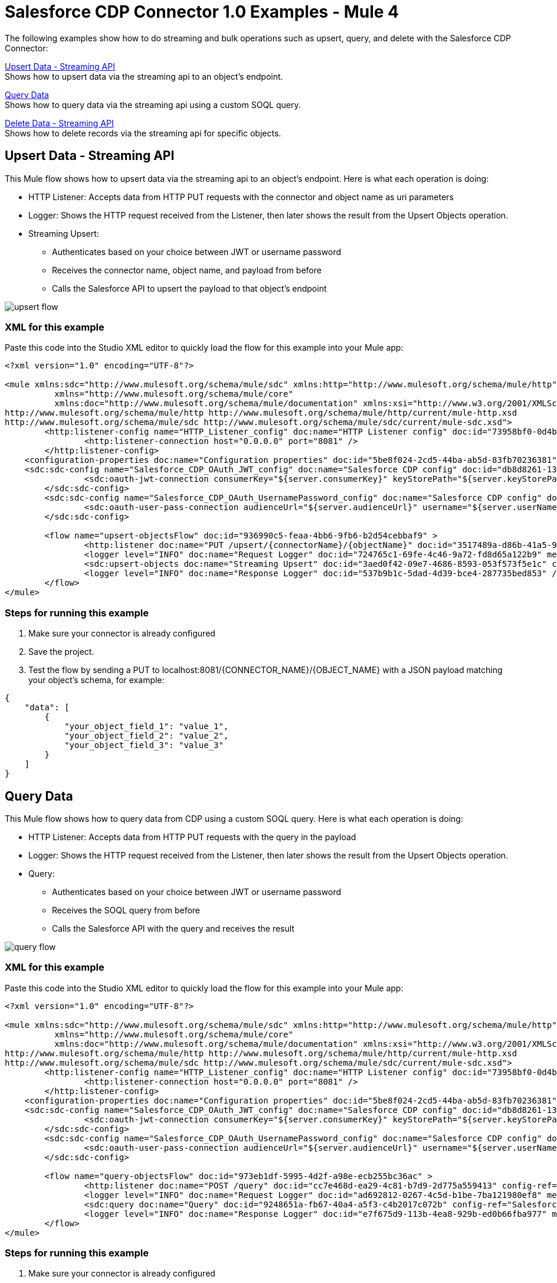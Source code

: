 = Salesforce CDP Connector 1.0 Examples - Mule 4

The following examples show how to do streaming and bulk operations such as upsert, query, and delete with the Salesforce CDP Connector:

<<Upsert Data - Streaming API>> +
Shows how to upsert data via the streaming api to an object's endpoint.

<<Query Data>> +
Shows how to query data via the streaming api using a custom SOQL query.

<<Delete Data - Streaming API>> +
Shows how to delete records via the streaming api for specific objects.

== Upsert Data - Streaming API

This Mule flow shows how to upsert data via the streaming api to an object's endpoint.
Here is what each operation is doing:

* HTTP Listener: Accepts data from HTTP PUT requests with the connector and object name as uri parameters
* Logger: Shows the HTTP request received from the Listener, then later shows the result from the Upsert Objects operation.
* Streaming Upsert:
+
** Authenticates based on your choice between JWT or username password
** Receives the connector name, object name, and payload from before
** Calls the Salesforce API to upsert the payload to that object's endpoint

image::upsert-flow.png[]

=== XML for this example

Paste this code into the Studio XML editor to quickly load the flow for this example into your Mule app:

[source,xml,linenums]
----
<?xml version="1.0" encoding="UTF-8"?>

<mule xmlns:sdc="http://www.mulesoft.org/schema/mule/sdc" xmlns:http="http://www.mulesoft.org/schema/mule/http"
	  xmlns="http://www.mulesoft.org/schema/mule/core"
	  xmlns:doc="http://www.mulesoft.org/schema/mule/documentation" xmlns:xsi="http://www.w3.org/2001/XMLSchema-instance" xsi:schemaLocation="http://www.mulesoft.org/schema/mule/core http://www.mulesoft.org/schema/mule/core/current/mule.xsd
http://www.mulesoft.org/schema/mule/http http://www.mulesoft.org/schema/mule/http/current/mule-http.xsd
http://www.mulesoft.org/schema/mule/sdc http://www.mulesoft.org/schema/mule/sdc/current/mule-sdc.xsd">
	<http:listener-config name="HTTP_Listener_config" doc:name="HTTP Listener config" doc:id="73958bf0-0d4b-41bb-9628-904ad234ab83" >
		<http:listener-connection host="0.0.0.0" port="8081" />
	</http:listener-config>
    <configuration-properties doc:name="Configuration properties" doc:id="5be8f024-2cd5-44ba-ab5d-83fb70236381" file="mule-app.properties" />
    <sdc:sdc-config name="Salesforce_CDP_OAuth_JWT_config" doc:name="Salesforce CDP config" doc:id="db8d8261-133b-44a3-908c-90d4b977687c" >
		<sdc:oauth-jwt-connection consumerKey="${server.consumerKey}" keyStorePath="${server.keyStorePath}" storePassword="${server.keyStorePassword}" subject="${server.userName}" keyAlias="${server.certificateAlias}" audienceUrl="${server.audienceUrl}"/>
	</sdc:sdc-config>
	<sdc:sdc-config name="Salesforce_CDP_OAuth_UsernamePassword_config" doc:name="Salesforce CDP config" doc:id="d54deb47-5647-44c4-b7c8-19b49b77a4a5" >
		<sdc:oauth-user-pass-connection audienceUrl="${server.audienceUrl}" username="${server.userName}" password="${server.password}" clientId="${server.consumerKey}" clientSecret="${server.consumerSecret}"/>
	</sdc:sdc-config>

	<flow name="upsert-objectsFlow" doc:id="936990c5-feaa-4bb6-9fb6-b2d54cebbaf9" >
		<http:listener doc:name="PUT /upsert/{connectorName}/{objectName}" doc:id="3517489a-d86b-41a5-9718-ab1ff325ba57" config-ref="HTTP_Listener_config" path="/upsert/{connectorName}/{objectName}" allowedMethods="PUT"/>
		<logger level="INFO" doc:name="Request Logger" doc:id="724765c1-69fe-4c46-9a72-fd8d65a122b9" message="#[payload]"/>
		<sdc:upsert-objects doc:name="Streaming Upsert" doc:id="3aed0f42-09e7-4686-8593-053f573f5e1c" config-ref="Salesforce_CDP_OAuth_JWT_config" connectorNameUriParam="#[attributes.uriParams.connectorName]" objectNameUriParam="#[attributes.uriParams.objectName]"/>
		<logger level="INFO" doc:name="Response Logger" doc:id="537b9b1c-5dad-4d39-bce4-287735bed853" />
	</flow>
</mule>
----

=== Steps for running this example

// Add these steps to the end of the numbered list:
. Make sure your connector is already configured
. Save the project.
. Test the flow by sending a PUT to localhost:8081/{CONNECTOR_NAME}/{OBJECT_NAME} with a JSON payload matching
your object's schema, for example:
[source,json,linenums]
----
{
    "data": [
        {
            "your_object_field_1": "value_1",
            "your_object_field_2": "value_2",
            "your_object_field_3": "value_3"
        }
    ]
}
----

== Query Data

This Mule flow shows how to query data from CDP using a custom SOQL query.
Here is what each operation is doing:

* HTTP Listener: Accepts data from HTTP PUT requests with the query in the payload
* Logger: Shows the HTTP request received from the Listener, then later shows the result from the Upsert Objects operation.
* Query:
+
** Authenticates based on your choice between JWT or username password
** Receives the SOQL query from before
** Calls the Salesforce API with the query and receives the result

image::query-flow.png[]

=== XML for this example

Paste this code into the Studio XML editor to quickly load the flow for this example into your Mule app:

[source,xml,linenums]
----
<?xml version="1.0" encoding="UTF-8"?>

<mule xmlns:sdc="http://www.mulesoft.org/schema/mule/sdc" xmlns:http="http://www.mulesoft.org/schema/mule/http"
	  xmlns="http://www.mulesoft.org/schema/mule/core"
	  xmlns:doc="http://www.mulesoft.org/schema/mule/documentation" xmlns:xsi="http://www.w3.org/2001/XMLSchema-instance" xsi:schemaLocation="http://www.mulesoft.org/schema/mule/core http://www.mulesoft.org/schema/mule/core/current/mule.xsd
http://www.mulesoft.org/schema/mule/http http://www.mulesoft.org/schema/mule/http/current/mule-http.xsd
http://www.mulesoft.org/schema/mule/sdc http://www.mulesoft.org/schema/mule/sdc/current/mule-sdc.xsd">
	<http:listener-config name="HTTP_Listener_config" doc:name="HTTP Listener config" doc:id="73958bf0-0d4b-41bb-9628-904ad234ab83" >
		<http:listener-connection host="0.0.0.0" port="8081" />
	</http:listener-config>
    <configuration-properties doc:name="Configuration properties" doc:id="5be8f024-2cd5-44ba-ab5d-83fb70236381" file="mule-app.properties" />
    <sdc:sdc-config name="Salesforce_CDP_OAuth_JWT_config" doc:name="Salesforce CDP config" doc:id="db8d8261-133b-44a3-908c-90d4b977687c" >
		<sdc:oauth-jwt-connection consumerKey="${server.consumerKey}" keyStorePath="${server.keyStorePath}" storePassword="${server.keyStorePassword}" subject="${server.userName}" keyAlias="${server.certificateAlias}" audienceUrl="${server.audienceUrl}"/>
	</sdc:sdc-config>
	<sdc:sdc-config name="Salesforce_CDP_OAuth_UsernamePassword_config" doc:name="Salesforce CDP config" doc:id="d54deb47-5647-44c4-b7c8-19b49b77a4a5" >
		<sdc:oauth-user-pass-connection audienceUrl="${server.audienceUrl}" username="${server.userName}" password="${server.password}" clientId="${server.consumerKey}" clientSecret="${server.consumerSecret}"/>
	</sdc:sdc-config>

	<flow name="query-objectsFlow" doc:id="973eb1df-5995-4d2f-a98e-ecb255bc36ac" >
		<http:listener doc:name="POST /query" doc:id="cc7e468d-ea29-4c81-b7d9-2d775a559413" config-ref="HTTP_Listener_config" path="/query" allowedMethods="POST"/>
		<logger level="INFO" doc:name="Request Logger" doc:id="ad692812-0267-4c5d-b1be-7ba121980ef8" message="#[payload]"/>
		<sdc:query doc:name="Query" doc:id="9248651a-fb67-40a4-a5f3-c4b2017c072b" config-ref="Salesforce_CDP_OAuth_JWT_config"/>
		<logger level="INFO" doc:name="Response Logger" doc:id="e7f675d9-113b-4ea8-929b-ed0b66fba977" message="#[payload]"/>
	</flow>
</mule>
----

=== Steps for running this example

// Add these steps to the end of the numbered list:
. Make sure your connector is already configured
. Save the project.
. Test the flow by sending a POST to localhost:8081/query with SOQL query in the request body, for example:
[source,json,linenums]
----
{
    "sql": "SELECT ID FROM ACCOUNT LIMIT 1"
}
----

== Delete Data - Streaming API

This Mule flow shows how to delete data via the streaming api using an object's endpoint.
Here is what each operation is doing:

* HTTP Listener: Accepts data from HTTP PUT requests with the connector and object name as uri parameters and record ids as query parameters.
* Logger: Shows the HTTP request received from the Listener, then later shows the result from the Delete Objects operation.
* Streaming Delete:
+
** Authenticates based on your choice between JWT or username password
** Receives the connector name, object name, and record ids from before
** Calls the Salesforce API to delete the records from the query params using that object's endpoint

image::delete-flow.png[]

=== XML for this example

Paste this code into the Studio XML editor to quickly load the flow for this example into your Mule app:

[source,xml,linenums]
----
<?xml version="1.0" encoding="UTF-8"?>

<mule xmlns:sdc="http://www.mulesoft.org/schema/mule/sdc" xmlns:http="http://www.mulesoft.org/schema/mule/http"
	  xmlns="http://www.mulesoft.org/schema/mule/core"
	  xmlns:doc="http://www.mulesoft.org/schema/mule/documentation" xmlns:xsi="http://www.w3.org/2001/XMLSchema-instance" xsi:schemaLocation="http://www.mulesoft.org/schema/mule/core http://www.mulesoft.org/schema/mule/core/current/mule.xsd
http://www.mulesoft.org/schema/mule/http http://www.mulesoft.org/schema/mule/http/current/mule-http.xsd
http://www.mulesoft.org/schema/mule/sdc http://www.mulesoft.org/schema/mule/sdc/current/mule-sdc.xsd">
	<http:listener-config name="HTTP_Listener_config" doc:name="HTTP Listener config" doc:id="73958bf0-0d4b-41bb-9628-904ad234ab83" >
		<http:listener-connection host="0.0.0.0" port="8081" />
	</http:listener-config>
    <configuration-properties doc:name="Configuration properties" doc:id="5be8f024-2cd5-44ba-ab5d-83fb70236381" file="mule-app.properties" />
    <sdc:sdc-config name="Salesforce_CDP_OAuth_JWT_config" doc:name="Salesforce CDP config" doc:id="db8d8261-133b-44a3-908c-90d4b977687c" >
		<sdc:oauth-jwt-connection consumerKey="${server.consumerKey}" keyStorePath="${server.keyStorePath}" storePassword="${server.keyStorePassword}" subject="${server.userName}" keyAlias="${server.certificateAlias}" audienceUrl="${server.audienceUrl}"/>
	</sdc:sdc-config>
	<sdc:sdc-config name="Salesforce_Data_Cloud_OAuth_UsernamePassword_config" doc:name="Salesforce CDP config" doc:id="d54deb47-5647-44c4-b7c8-19b49b77a4a5" >
		<sdc:oauth-user-pass-connection audienceUrl="${server.audienceUrl}" username="${server.userName}" password="${server.password}" clientId="${server.consumerKey}" clientSecret="${server.consumerSecret}"/>
	</sdc:sdc-config>

	<flow name="delete-objectsFlow" doc:id="6610faf2-e073-4329-8683-44b1dfe4c417" >
		<http:listener doc:name="DELETE /delete/{connectorName}/{objectName}" doc:id="e4e9f2ee-b663-4346-9ad8-7a85b363a705" config-ref="HTTP_Listener_config" path="/delete/{connectorName}/{objectName}" allowedMethods="DELETE"/>
		<logger level="INFO" doc:name="Request Logger" doc:id="bfb377f8-bd95-4b97-a5e6-d6acc22a1cbc" />
		<sdc:delete-objects doc:name="Streaming Delete" doc:id="e3f83699-36d2-401d-bc8d-32df5b1b44ca" config-ref="Salesforce_CDP_OAuth_JWT_config" idsQueryParams="#[output application/java&#10;---&#10;[attributes.queryParams.ids]]" connectorNameUriParam="#[attributes.uriParams.connectorName]" objectNameUriParam="#[attributes.uriParams.objectName]"/>
		<logger level="INFO" doc:name="Response Logger" doc:id="148364d5-413c-4427-806f-5a1407ce4955" />
	</flow>
</mule>
----

=== Steps for running this example

. Make sure your connector is already configured
. Save the project.
. Test the flow by sending a DELETE to
localhost:8081/delete/{CONNECTOR_NAME}/{OBJECT_NAME}?ids={RECORD_NUMBER},{RECORD_NUMBER}. For example:
[source,json,linenums]
----
localhost:8081/delete/My_Connector/My_Object?ids=1,2,3
----

== See Also

* xref:connectors::introduction/introduction-to-anypoint-connectors.adoc[Introduction to Anypoint Connectors]
* https://help.mulesoft.com[MuleSoft Help Center]
